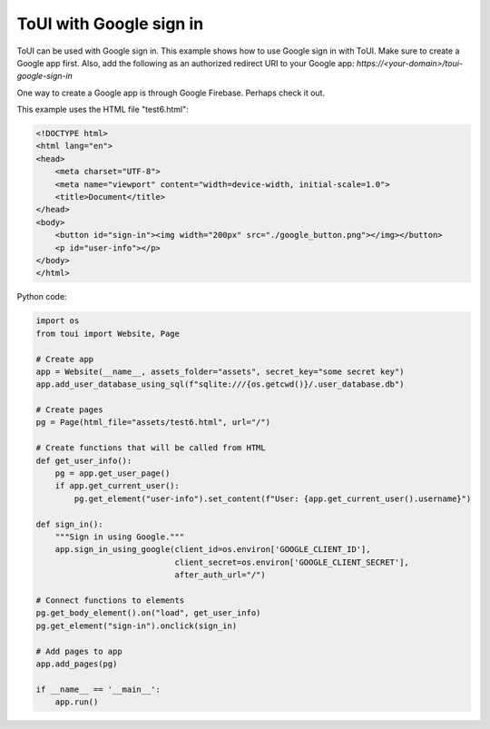 ToUI with Google sign in
========================

ToUI can be used with Google sign in. This example shows how to use Google sign in with ToUI.
Make sure to create a Google app first. Also, add the following as an authorized redirect URI to your Google app:
`https://<your-domain>/toui-google-sign-in`

One way to create a Google app is through Google Firebase. Perhaps check it out.

This example uses the HTML file "test6.html":

.. code-block:: html

   <!DOCTYPE html>
   <html lang="en">
   <head>
       <meta charset="UTF-8">
       <meta name="viewport" content="width=device-width, initial-scale=1.0">
       <title>Document</title>
   </head>
   <body>
       <button id="sign-in"><img width="200px" src="./google_button.png"></img></button>
       <p id="user-info"></p>
   </body>
   </html>

Python code:

.. code-block:: python

   import os
   from toui import Website, Page
   
   # Create app
   app = Website(__name__, assets_folder="assets", secret_key="some secret key")
   app.add_user_database_using_sql(f"sqlite:///{os.getcwd()}/.user_database.db")
   
   # Create pages
   pg = Page(html_file="assets/test6.html", url="/")
   
   # Create functions that will be called from HTML
   def get_user_info():
       pg = app.get_user_page()
       if app.get_current_user():
           pg.get_element("user-info").set_content(f"User: {app.get_current_user().username}")
   
   def sign_in():
       """Sign in using Google."""
       app.sign_in_using_google(client_id=os.environ['GOOGLE_CLIENT_ID'],
                                client_secret=os.environ['GOOGLE_CLIENT_SECRET'],
                                after_auth_url="/")
   
   # Connect functions to elements
   pg.get_body_element().on("load", get_user_info)
   pg.get_element("sign-in").onclick(sign_in)
   
   # Add pages to app
   app.add_pages(pg)
   
   if __name__ == '__main__':
       app.run()
   